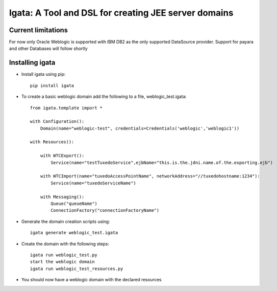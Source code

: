 .. highlight:: rst

========================================================
Igata: A Tool and DSL for creating JEE server domains
========================================================

---------------------
Current limitations
---------------------
For now only Oracle Weblogic is supported with IBM DB2 as the only supported DataSource provider. Support for payara and other Databases will follow shortly

-----------------
Installing igata
-----------------

* Install igata using pip::

     pip install igata

* To create a basic weblogic domain add the following to a file, weblogic_test.igata::

    from igata.template import *

    with Configuration():
        Domain(name="weblogic-test", credentials=Credentials('weblogic','weblogic1'))

    with Resources():

        with WTCExport():
            Service(name="testTuxedoService",ejbName="this.is.the.jdni.name.of.the.exporting.ejb")

        with WTCImport(name="tuxedoAccessPointName", networkAddress="//tuxedohostname:1234"):
            Service(name="tuxedoServiceName")

        with Messaging():
            Queue("queueName")
            ConnectionFactory("connectionFactoryName")

* Generate the domain creation scripts using::

    igata generate weblogic_test.igata

* Create the domain with the following steps::

    igata run weblogic_test.py
    start the weblogic domain
    igata run weblogic_test_resources.py

* You should now have a weblogic domain with the declared resources
